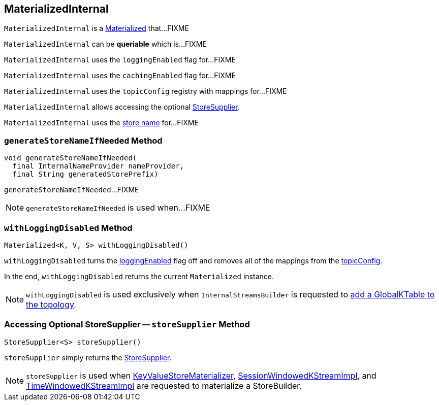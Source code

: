 == [[MaterializedInternal]] MaterializedInternal

`MaterializedInternal` is a <<kafka-streams-Materialized.adoc#, Materialized>> that...FIXME

[[queriable]]
[[isQueryable]]
`MaterializedInternal` can be *queriable* which is...FIXME

[[loggingEnabled]]
`MaterializedInternal` uses the `loggingEnabled` flag for...FIXME

[[cachingEnabled]]
`MaterializedInternal` uses the `cachingEnabled` flag for...FIXME

[[logConfig]]
[[topicConfig]]
`MaterializedInternal` uses the `topicConfig` registry with mappings for...FIXME

`MaterializedInternal` allows accessing the optional <<storeSupplier, StoreSupplier>>.

[[storeName]]
`MaterializedInternal` uses the <<kafka-streams-Materialized.adoc#storeName, store name>> for...FIXME

=== [[generateStoreNameIfNeeded]] `generateStoreNameIfNeeded` Method

[source, java]
----
void generateStoreNameIfNeeded(
  final InternalNameProvider nameProvider,
  final String generatedStorePrefix)
----

`generateStoreNameIfNeeded`...FIXME

NOTE: `generateStoreNameIfNeeded` is used when...FIXME

=== [[withLoggingDisabled]] `withLoggingDisabled` Method

[source, java]
----
Materialized<K, V, S> withLoggingDisabled()
----

`withLoggingDisabled` turns the <<loggingEnabled, loggingEnabled>> flag off and removes all of the mappings from the <<topicConfig, topicConfig>>.

In the end, `withLoggingDisabled` returns the current `Materialized` instance.

NOTE: `withLoggingDisabled` is used exclusively when `InternalStreamsBuilder` is requested to <<kafka-streams-InternalStreamsBuilder.adoc#globalTable, add a GlobalKTable to the topology>>.

=== [[storeSupplier]] Accessing Optional StoreSupplier -- `storeSupplier` Method

[source, java]
----
StoreSupplier<S> storeSupplier()
----

`storeSupplier` simply returns the <<kafka-streams-Materialized.adoc#storeSupplier, StoreSupplier>>.

NOTE: `storeSupplier` is used when <<kafka-streams-internals-KeyValueStoreMaterializer.adoc#materialize, KeyValueStoreMaterializer>>, <<kafka-streams-internals-SessionWindowedKStreamImpl.adoc#materialize, SessionWindowedKStreamImpl>>, and <<kafka-streams-internals-TimeWindowedKStreamImpl.adoc#materialize, TimeWindowedKStreamImpl>> are requested to materialize a StoreBuilder.
